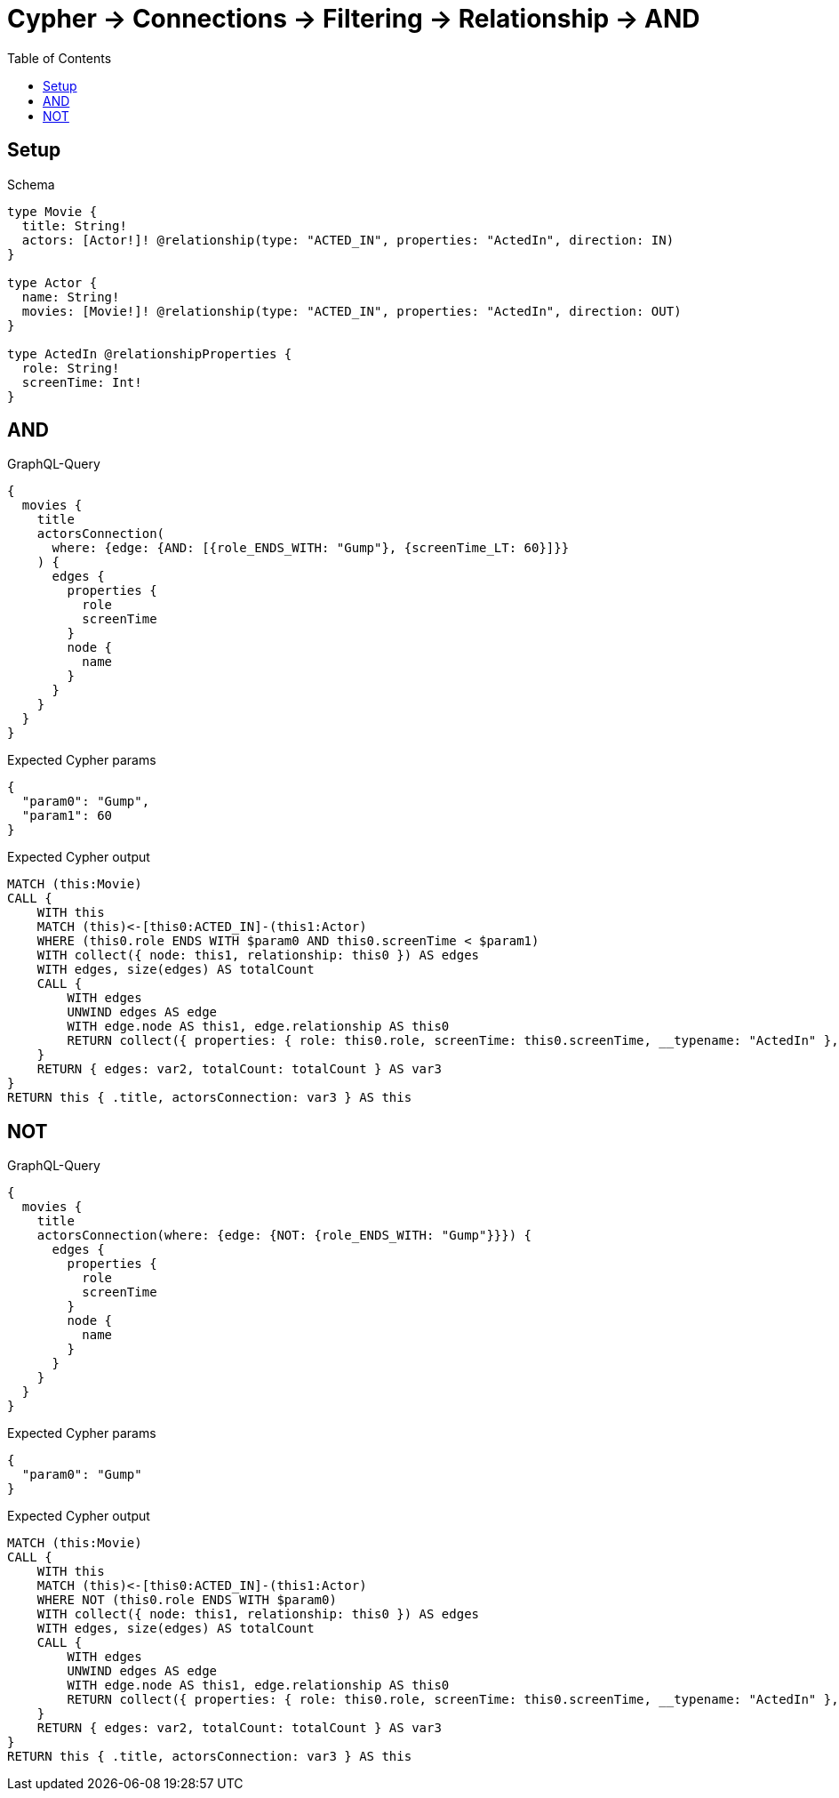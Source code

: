 // This file was generated by the Test-Case extractor of neo4j-graphql
:toc:
:toclevels: 42

= Cypher -> Connections -> Filtering -> Relationship -> AND

== Setup

.Schema
[source,graphql,schema=true]
----
type Movie {
  title: String!
  actors: [Actor!]! @relationship(type: "ACTED_IN", properties: "ActedIn", direction: IN)
}

type Actor {
  name: String!
  movies: [Movie!]! @relationship(type: "ACTED_IN", properties: "ActedIn", direction: OUT)
}

type ActedIn @relationshipProperties {
  role: String!
  screenTime: Int!
}
----

== AND

.GraphQL-Query
[source,graphql,request=true]
----
{
  movies {
    title
    actorsConnection(
      where: {edge: {AND: [{role_ENDS_WITH: "Gump"}, {screenTime_LT: 60}]}}
    ) {
      edges {
        properties {
          role
          screenTime
        }
        node {
          name
        }
      }
    }
  }
}
----

.Expected Cypher params
[source,json]
----
{
  "param0": "Gump",
  "param1": 60
}
----

.Expected Cypher output
[source,cypher]
----
MATCH (this:Movie)
CALL {
    WITH this
    MATCH (this)<-[this0:ACTED_IN]-(this1:Actor)
    WHERE (this0.role ENDS WITH $param0 AND this0.screenTime < $param1)
    WITH collect({ node: this1, relationship: this0 }) AS edges
    WITH edges, size(edges) AS totalCount
    CALL {
        WITH edges
        UNWIND edges AS edge
        WITH edge.node AS this1, edge.relationship AS this0
        RETURN collect({ properties: { role: this0.role, screenTime: this0.screenTime, __typename: "ActedIn" }, node: { name: this1.name, __typename: "Actor" } }) AS var2
    }
    RETURN { edges: var2, totalCount: totalCount } AS var3
}
RETURN this { .title, actorsConnection: var3 } AS this
----

== NOT

.GraphQL-Query
[source,graphql,request=true]
----
{
  movies {
    title
    actorsConnection(where: {edge: {NOT: {role_ENDS_WITH: "Gump"}}}) {
      edges {
        properties {
          role
          screenTime
        }
        node {
          name
        }
      }
    }
  }
}
----

.Expected Cypher params
[source,json]
----
{
  "param0": "Gump"
}
----

.Expected Cypher output
[source,cypher]
----
MATCH (this:Movie)
CALL {
    WITH this
    MATCH (this)<-[this0:ACTED_IN]-(this1:Actor)
    WHERE NOT (this0.role ENDS WITH $param0)
    WITH collect({ node: this1, relationship: this0 }) AS edges
    WITH edges, size(edges) AS totalCount
    CALL {
        WITH edges
        UNWIND edges AS edge
        WITH edge.node AS this1, edge.relationship AS this0
        RETURN collect({ properties: { role: this0.role, screenTime: this0.screenTime, __typename: "ActedIn" }, node: { name: this1.name, __typename: "Actor" } }) AS var2
    }
    RETURN { edges: var2, totalCount: totalCount } AS var3
}
RETURN this { .title, actorsConnection: var3 } AS this
----
